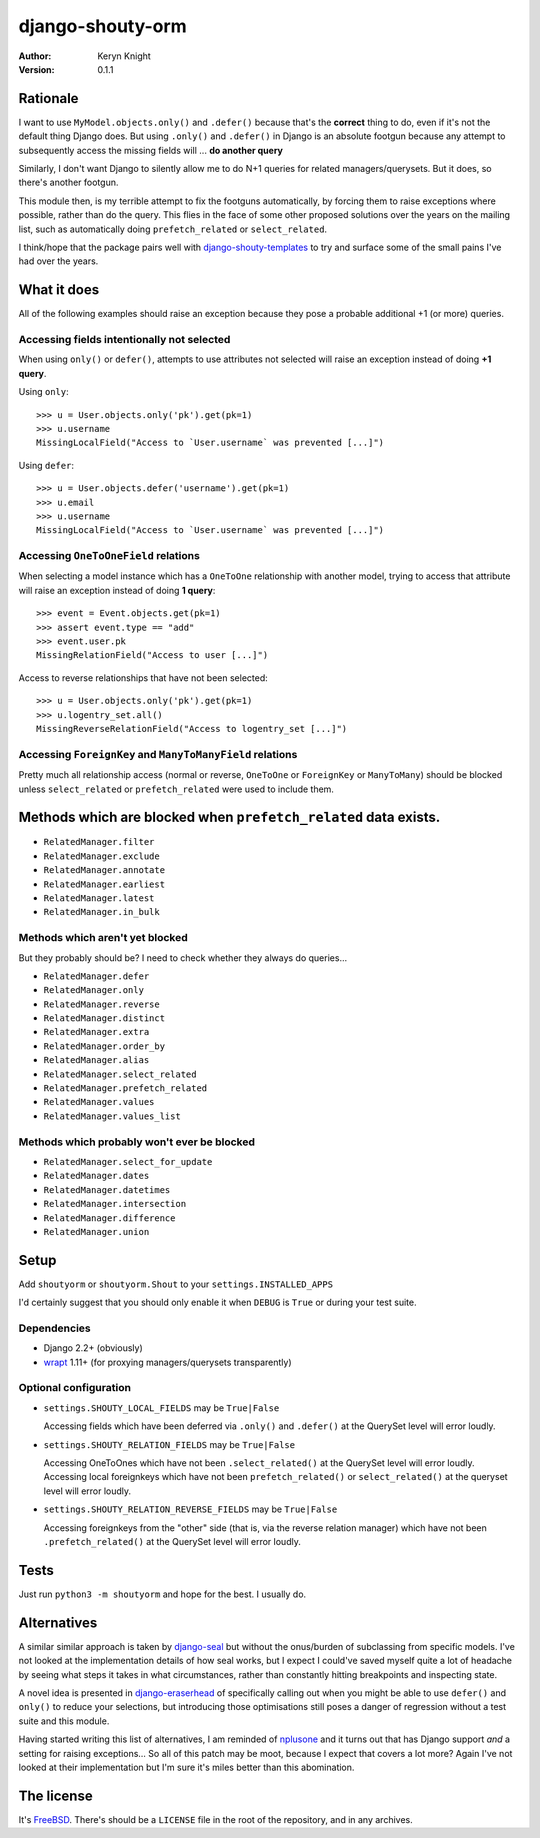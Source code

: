 django-shouty-orm
=================

:author: Keryn Knight
:version: 0.1.1

Rationale
---------

I want to use ``MyModel.objects.only()`` and ``.defer()`` because that's the
**correct** thing to do, even if it's not the default thing Django does. But
using ``.only()`` and ``.defer()`` in Django is an absolute footgun because any
attempt to subsequently access the missing fields will ... **do another query**

Similarly, I don't want Django to silently allow me to do N+1 queries for related
managers/querysets. But it does, so there's another footgun.

This module then, is my terrible attempt to fix the footguns automatically, by
forcing them to raise exceptions where possible, rather than do the query. This
flies in the face of some other proposed solutions over the years on the mailing list,
such as automatically doing  ``prefetch_related`` or ``select_related``.

I think/hope that the package pairs well with `django-shouty-templates`_ to try
and surface some of the small pains I've had over the years.

What it does
------------

All of the following examples should raise an exception because they pose a probable
additional +1 (or more) queries.

Accessing fields intentionally not selected
^^^^^^^^^^^^^^^^^^^^^^^^^^^^^^^^^^^^^^^^^^^

When using ``only()`` or ``defer()``, attempts to use attributes not selected will
raise an exception instead of doing **+1 query**.

Using ``only``::

    >>> u = User.objects.only('pk').get(pk=1)
    >>> u.username
    MissingLocalField("Access to `User.username` was prevented [...]")

Using ``defer``::

    >>> u = User.objects.defer('username').get(pk=1)
    >>> u.email
    >>> u.username
    MissingLocalField("Access to `User.username` was prevented [...]")

Accessing ``OneToOneField`` relations
^^^^^^^^^^^^^^^^^^^^^^^^^^^^^^^^^^^^^

When selecting a model instance which has a ``OneToOne`` relationship with another
model, trying to access that attribute will raise an exception instead of doing **1 query**::

    >>> event = Event.objects.get(pk=1)
    >>> assert event.type == "add"
    >>> event.user.pk
    MissingRelationField("Access to user [...]")

Access to reverse relationships that have not been selected::

    >>> u = User.objects.only('pk').get(pk=1)
    >>> u.logentry_set.all()
    MissingReverseRelationField("Access to logentry_set [...]")


Accessing ``ForeignKey`` and ``ManyToManyField`` relations
^^^^^^^^^^^^^^^^^^^^^^^^^^^^^^^^^^^^^^^^^^^^^^^^^^^^^^^^^^

Pretty much all relationship access (normal or reverse, ``OneToOne`` or
``ForeignKey`` or ``ManyToMany``) should be blocked unless ``select_related`` or
``prefetch_related`` were used to include them.


Methods which are blocked when ``prefetch_related`` data exists.
-------------------------

- ``RelatedManager.filter``
- ``RelatedManager.exclude``
- ``RelatedManager.annotate``
- ``RelatedManager.earliest``
- ``RelatedManager.latest``
- ``RelatedManager.in_bulk``

Methods which aren't yet blocked
^^^^^^^^^^^^^^^^^^^^^^^^^^^^^^^^

But they probably should be? I need to check whether they always do queries...

- ``RelatedManager.defer``
- ``RelatedManager.only``
- ``RelatedManager.reverse``
- ``RelatedManager.distinct``
- ``RelatedManager.extra``
- ``RelatedManager.order_by``
- ``RelatedManager.alias``
- ``RelatedManager.select_related``
- ``RelatedManager.prefetch_related``
- ``RelatedManager.values``
- ``RelatedManager.values_list``

Methods which probably won't ever be blocked
^^^^^^^^^^^^^^^^^^^^^^^^^^^^^^^^^^^^^^^^^^^^

- ``RelatedManager.select_for_update``
- ``RelatedManager.dates``
- ``RelatedManager.datetimes``
- ``RelatedManager.intersection``
- ``RelatedManager.difference``
- ``RelatedManager.union``

Setup
-----

Add ``shoutyorm`` or ``shoutyorm.Shout`` to your ``settings.INSTALLED_APPS``

I'd certainly suggest that you should only enable it when ``DEBUG`` is ``True`` or
during your test suite.

Dependencies
^^^^^^^^^^^^

- Django 2.2+ (obviously)
- `wrapt`_ 1.11+ (for proxying managers/querysets transparently)


Optional configuration
^^^^^^^^^^^^^^^^^^^^^^


- ``settings.SHOUTY_LOCAL_FIELDS`` may be ``True|False``

  Accessing fields which have been deferred via ``.only()`` and ``.defer()`` at the
  QuerySet level will error loudly.
- ``settings.SHOUTY_RELATION_FIELDS`` may be ``True|False``

  Accessing OneToOnes which have not been ``.select_related()`` at the QuerySet
  level will error loudly.
  Accessing local foreignkeys which have not been ``prefetch_related()`` or
  ``select_related()`` at the queryset level will error loudly.
- ``settings.SHOUTY_RELATION_REVERSE_FIELDS`` may be ``True|False``

  Accessing foreignkeys from the "other" side (that is, via the reverse relation
  manager) which have not been ``.prefetch_related()`` at the QuerySet level will error loudly.

Tests
-----

Just run ``python3 -m shoutyorm`` and hope for the best. I usually do.


Alternatives
------------

A similar similar approach is taken by `django-seal`_ but without the
onus/burden of subclassing from specific models. I've not looked at the
implementation details of how seal works, but I expect I could've saved myself
quite a lot of headache by seeing what steps it takes in what circumstances,
rather than constantly hitting breakpoints and inspecting state.

A novel idea is presented in `django-eraserhead`_ of specifically calling out
when you might be able to use ``defer()`` and ``only()`` to reduce your selections,
but introducing those optimisations still poses a danger of regression without a
test suite and this module.

Having started writing this list of alternatives, I am reminded of `nplusone`_
and it turns out that has Django support *and* a setting for raising exceptions...
So all of this patch may be moot, because I expect that covers a lot more? Again
I've not looked at their implementation but I'm sure it's miles better than this
abomination.


The license
-----------

It's `FreeBSD`_. There's should be a ``LICENSE`` file in the root of the repository, and in any archives.

.. _FreeBSD: http://en.wikipedia.org/wiki/BSD_licenses#2-clause_license_.28.22Simplified_BSD_License.22_or_.22FreeBSD_License.22.29
.. _django-seal: https://github.com/charettes/django-seal
.. _django-eraserhead: https://github.com/dizballanze/django-eraserhead
.. _nplusone: https://github.com/jmcarp/nplusone
.. _django-shouty-templates: https://github.com/kezabelle/django-shouty-templates
.. _wrapt: https://wrapt.readthedocs.io/en/latest/index.html
